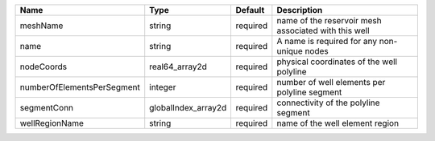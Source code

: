 

========================== =================== ======== ==================================================== 
Name                       Type                Default  Description                                          
========================== =================== ======== ==================================================== 
meshName                   string              required name of the reservoir mesh associated with this well 
name                       string              required A name is required for any non-unique nodes          
nodeCoords                 real64_array2d      required physical coordinates of the well polyline            
numberOfElementsPerSegment integer             required number of well elements per polyline segment         
segmentConn                globalIndex_array2d required connectivity of the polyline segment                 
wellRegionName             string              required name of the well element region                      
========================== =================== ======== ==================================================== 


